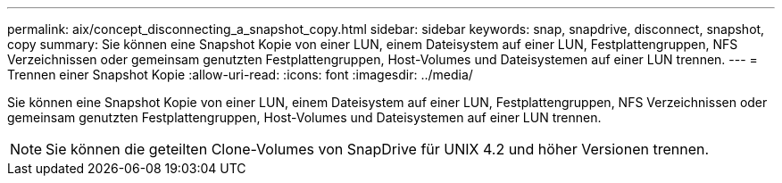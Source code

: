 ---
permalink: aix/concept_disconnecting_a_snapshot_copy.html 
sidebar: sidebar 
keywords: snap, snapdrive, disconnect, snapshot, copy 
summary: Sie können eine Snapshot Kopie von einer LUN, einem Dateisystem auf einer LUN, Festplattengruppen, NFS Verzeichnissen oder gemeinsam genutzten Festplattengruppen, Host-Volumes und Dateisystemen auf einer LUN trennen. 
---
= Trennen einer Snapshot Kopie
:allow-uri-read: 
:icons: font
:imagesdir: ../media/


[role="lead"]
Sie können eine Snapshot Kopie von einer LUN, einem Dateisystem auf einer LUN, Festplattengruppen, NFS Verzeichnissen oder gemeinsam genutzten Festplattengruppen, Host-Volumes und Dateisystemen auf einer LUN trennen.


NOTE: Sie können die geteilten Clone-Volumes von SnapDrive für UNIX 4.2 und höher Versionen trennen.
